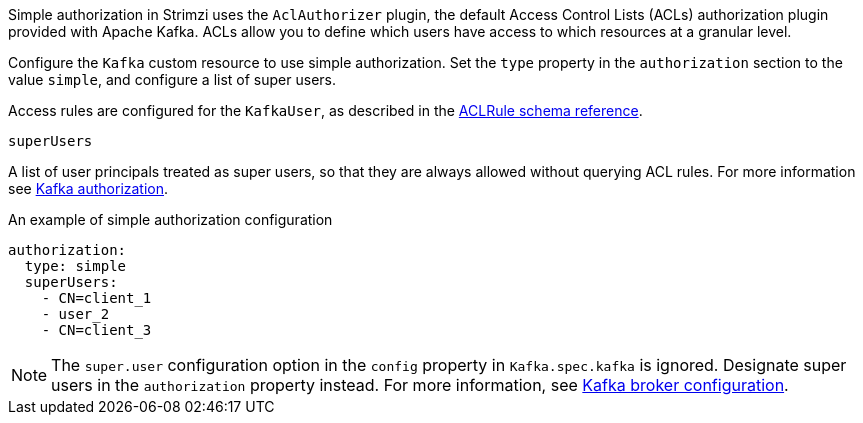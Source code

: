 Simple authorization in Strimzi uses the `AclAuthorizer` plugin, the default Access Control Lists (ACLs) authorization plugin provided with Apache Kafka.
ACLs allow you to define which users have access to which resources at a granular level.


Configure the `Kafka` custom resource to use simple authorization.
Set the `type` property in the `authorization` section to the value `simple`,
and configure a list of super users.

Access rules are configured for the `KafkaUser`, as described in the xref:type-AclRule-reference[ACLRule schema reference].

[id='property-simple-authorization-superusers-{context}']
.`superUsers`
A list of user principals treated as super users, so that they are always allowed without querying ACL rules.
For more information see xref:con-securing-kafka-authorization-str[Kafka authorization].

.An example of simple authorization configuration
[source,yaml,subs="attributes+"]
----
authorization:
  type: simple
  superUsers:
    - CN=client_1
    - user_2
    - CN=client_3
----

NOTE: The `super.user` configuration option in the `config` property in `Kafka.spec.kafka` is ignored.
Designate super users in the `authorization` property instead.
For more information, see xref:type-KafkaClusterSpec-reference[Kafka broker configuration].
